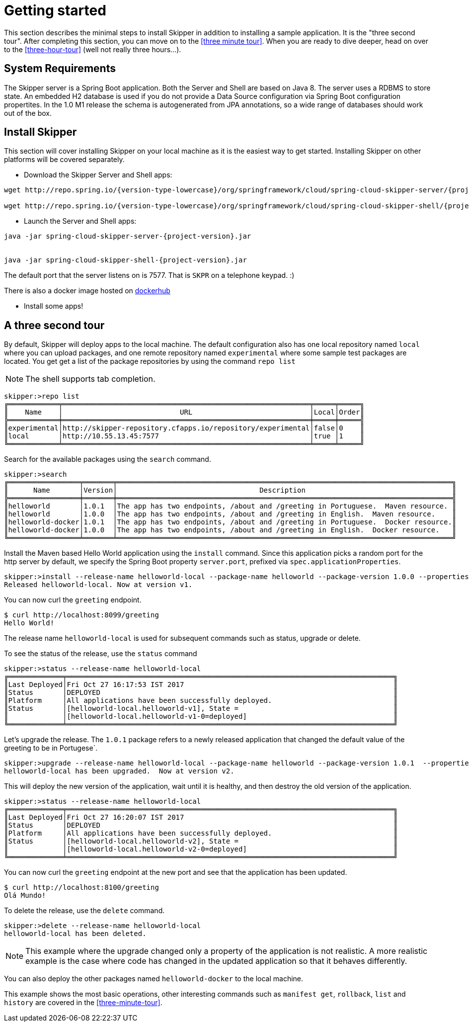 [[getting-started]]
= Getting started

This section describes the minimal steps to install Skipper in addition to installing a sample application.  It is the "three second tour".  After completing this section, you can move on to the <<three minute tour>>.  When you are ready to dive deeper, head on over to the <<three-hour-tour>> (well not really three hours...).

[[getting-started-system-requirements]]
== System Requirements

The Skipper server is a Spring Boot application.  Both the Server and Shell are based on Java 8.  The server uses a
 RDBMS to store state.  An embedded H2 database is used if you do not provide a Data Source configuration via Spring Boot configuration propertites.  In the 1.0 M1 release the schema is autogenerated from JPA annotations, so a wide range of databases should work out of the box.

[[getting-started-installing-skipper]]
== Install Skipper

This section will cover installing Skipper on your local machine as it is the easiest way to get started.  Installing
 Skipper on other platforms will be covered separately.

* Download the Skipper Server and Shell apps:

[source,bash,subs=attributes]
```
wget http://repo.spring.io/{version-type-lowercase}/org/springframework/cloud/spring-cloud-skipper-server/{project-version}/spring-cloud-skipper-server-{project-version}.jar

wget http://repo.spring.io/{version-type-lowercase}/org/springframework/cloud/spring-cloud-skipper-shell/{project-version}/spring-cloud-skipper-shell-{project-version}.jar
```

* Launch the Server and Shell apps:

```
java -jar spring-cloud-skipper-server-{project-version}.jar


java -jar spring-cloud-skipper-shell-{project-version}.jar
```

The default port that the server listens on is 7577.  That is `SKPR` on a telephone keypad.  :)

There is also a docker image hosted on https://hub.docker.com/r/springcloud/spring-cloud-skipper-server/[dockerhub]

* Install some apps!

[[three-second-tour]]
== A three second tour

By default, Skipper will deploy apps to the local machine.
The default configuration also has one local repository named `local` where you can upload packages, and one remote repository named `experimental` where some sample test packages are located.
You get get a list of the package repositories by using the command `repo list`

NOTE: The shell supports tab completion.

[source,bash,options="nowrap"]
----
skipper:>repo list
╔════════════╤═══════════════════════════════════════════════════════════╤═════╤═════╗
║    Name    │                            URL                            │Local│Order║
╠════════════╪═══════════════════════════════════════════════════════════╪═════╪═════╣
║experimental│http://skipper-repository.cfapps.io/repository/experimental│false│0    ║
║local       │http://10.55.13.45:7577                                    │true │1    ║
╚════════════╧═══════════════════════════════════════════════════════════╧═════╧═════╝
----

Search for the available packages using the `search` command.
[source,bash,options="nowrap"]
----
skipper:>search
╔═════════════════╤═══════╤════════════════════════════════════════════════════════════════════════════════╗
║      Name       │Version│                                  Description                                   ║
╠═════════════════╪═══════╪════════════════════════════════════════════════════════════════════════════════╣
║helloworld       │1.0.1  │The app has two endpoints, /about and /greeting in Portuguese.  Maven resource. ║
║helloworld       │1.0.0  │The app has two endpoints, /about and /greeting in English.  Maven resource.    ║
║helloworld-docker│1.0.1  │The app has two endpoints, /about and /greeting in Portuguese.  Docker resource.║
║helloworld-docker│1.0.0  │The app has two endpoints, /about and /greeting in English.  Docker resource.   ║
╚═════════════════╧═══════╧════════════════════════════════════════════════════════════════════════════════╝
----

Install the Maven based Hello World application using the `install` command.  Since this application picks a random port for the http server by default, we specify the Spring Boot property `server.port`, prefixed via `spec.applicationProperties`.
[source,bash,options="nowrap"]
----
skipper:>install --release-name helloworld-local --package-name helloworld --package-version 1.0.0 --properties spec.applicationProperties.server.port=8099
Released helloworld-local. Now at version v1.
----
You can now curl the `greeting` endpoint.
```
$ curl http://localhost:8099/greeting
Hello World!
```

The release name `helloworld-local` is used for subsequent commands such as status, upgrade or delete.

To see the status of the release, use the `status` command
```
skipper:>status --release-name helloworld-local
╔═════════════╤══════════════════════════════════════════════════════════════════════════════╗
║Last Deployed│Fri Oct 27 16:17:53 IST 2017                                                  ║
║Status       │DEPLOYED                                                                      ║
║Platform     │All applications have been successfully deployed.                             ║
║Status       │[helloworld-local.helloworld-v1], State =                                     ║
║             │[helloworld-local.helloworld-v1-0=deployed]                                   ║
╚═════════════╧══════════════════════════════════════════════════════════════════════════════╝
```
Let's upgrade the release. The `1.0.1` package refers to a newly released application that changed the default value of the greeting to be in Portugese`.

[source,bash,options="nowrap"]
----
skipper:>upgrade --release-name helloworld-local --package-name helloworld --package-version 1.0.1  --properties spec.applicationProperties.server.port=8100
helloworld-local has been upgraded.  Now at version v2.
----

This will deploy the new version of the application, wait until it is healthy, and then destroy the old version of the application.

[source,bash,options="nowrap"]
----
skipper:>status --release-name helloworld-local
╔═════════════╤══════════════════════════════════════════════════════════════════════════════╗
║Last Deployed│Fri Oct 27 16:20:07 IST 2017                                                  ║
║Status       │DEPLOYED                                                                      ║
║Platform     │All applications have been successfully deployed.                             ║
║Status       │[helloworld-local.helloworld-v2], State =                                     ║
║             │[helloworld-local.helloworld-v2-0=deployed]                                   ║
╚═════════════╧══════════════════════════════════════════════════════════════════════════════╝
----

You can now curl the `greeting` endpoint at the new port and see that the application has been updated.

```
$ curl http://localhost:8100/greeting
Olá Mundo!
```

To delete the release, use the `delete` command.

[source,bash,options="nowrap"]
----
skipper:>delete --release-name helloworld-local
helloworld-local has been deleted.
----
NOTE: This example where the upgrade changed only a property of the application is not realistic. A more realistic example is the case where code has changed in the updated application so that it behaves differently.

You can also deploy the other packages named `helloworld-docker` to the local machine.

This example shows the most basic operations, other interesting commands such as `manifest get`, `rollback`, `list` and `history` are covered in the <<three-minute-tour>>.










